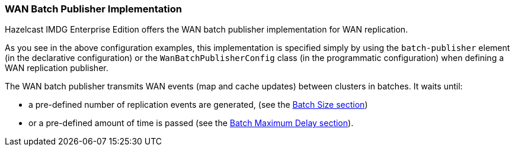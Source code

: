 [[wanbatchreplication-implementation]]
=== WAN Batch Publisher Implementation

Hazelcast IMDG Enterprise Edition offers the WAN batch publisher implementation for WAN replication.

As you see in the above configuration examples, this implementation is specified simply by using
the `batch-publisher` element (in the declarative configuration) or the `WanBatchPublisherConfig`
class (in the programmatic configuration) when defining a WAN replication publisher.

The WAN batch publisher transmits WAN events (map and cache updates) between clusters in batches. It waits until:

* a pre-defined number of replication events are generated, (see the <<batch-size, Batch Size section>>)
* or a pre-defined amount of time is passed (see the <<batch-maximum-delay, Batch Maximum Delay section>>).